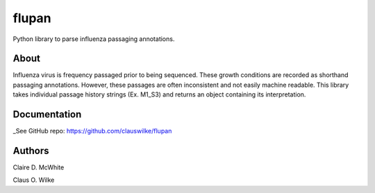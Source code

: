 flupan
======


Python library to parse influenza passaging annotations.

About
-----
Influenza virus is frequency passaged prior to being sequenced. These growth conditions are recorded as shorthand passaging annotations. However, these passages are often inconsistent and not easily machine readable. This library takes individual passage history strings (Ex. M1_S3) and returns an object containing its interpretation.

Documentation
-------------
_See GitHub repo: https://github.com/clauswilke/flupan


Authors
-------
Claire D. McWhite

Claus O. Wilke



